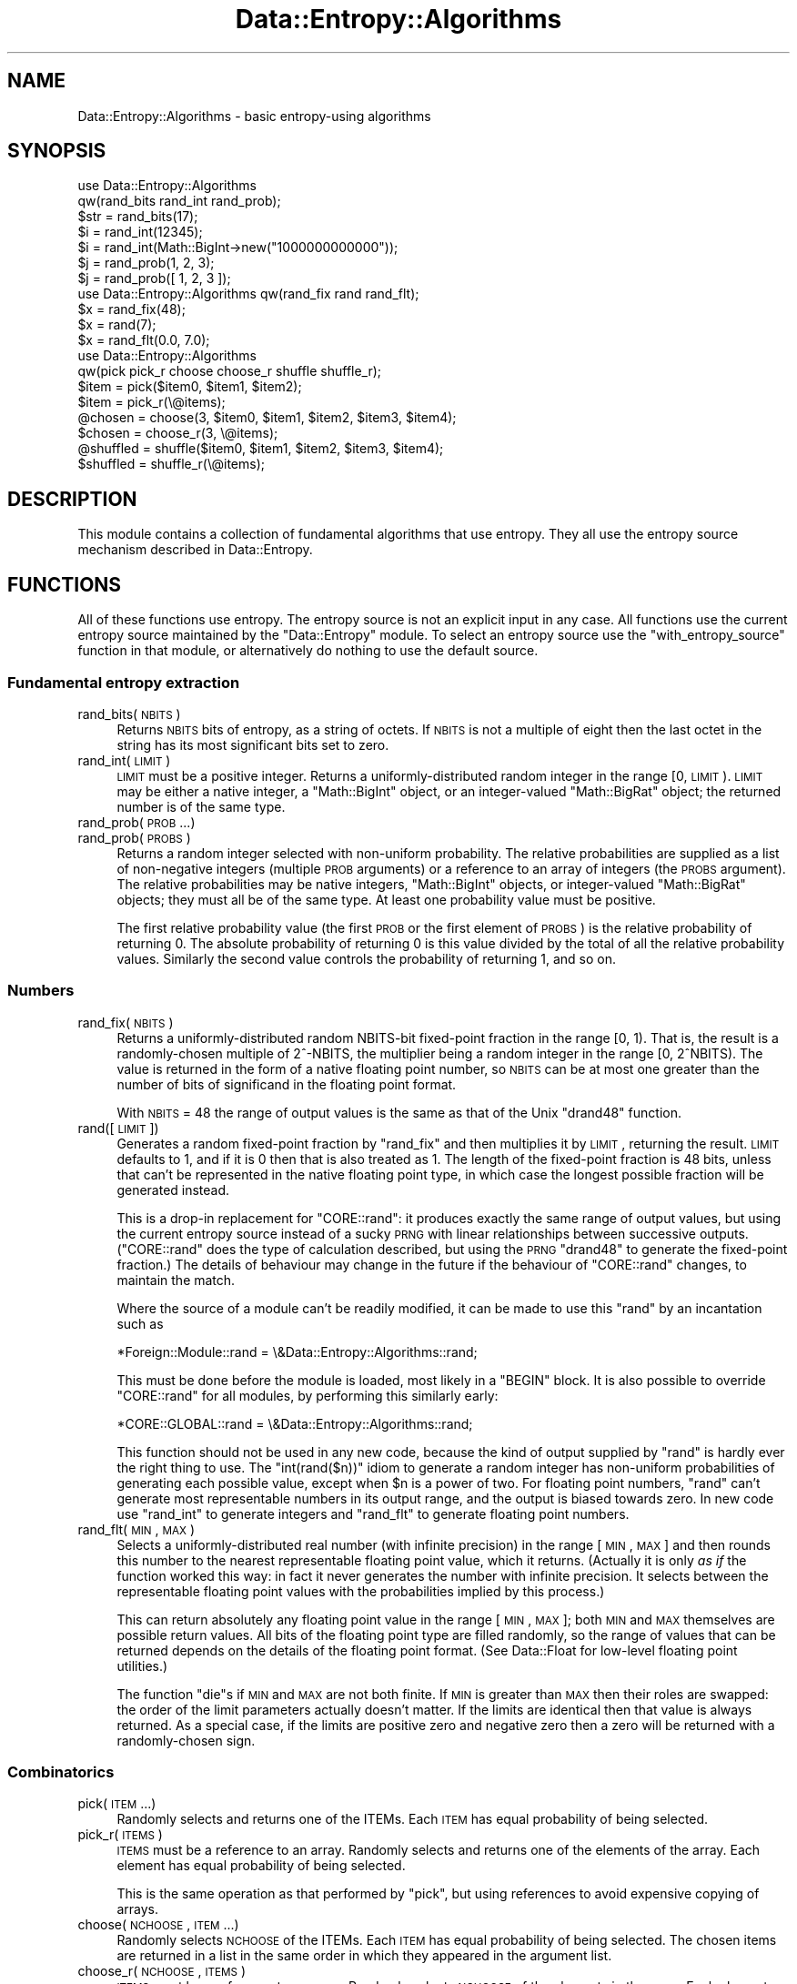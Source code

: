 .\" Automatically generated by Pod::Man 2.23 (Pod::Simple 3.14)
.\"
.\" Standard preamble:
.\" ========================================================================
.de Sp \" Vertical space (when we can't use .PP)
.if t .sp .5v
.if n .sp
..
.de Vb \" Begin verbatim text
.ft CW
.nf
.ne \\$1
..
.de Ve \" End verbatim text
.ft R
.fi
..
.\" Set up some character translations and predefined strings.  \*(-- will
.\" give an unbreakable dash, \*(PI will give pi, \*(L" will give a left
.\" double quote, and \*(R" will give a right double quote.  \*(C+ will
.\" give a nicer C++.  Capital omega is used to do unbreakable dashes and
.\" therefore won't be available.  \*(C` and \*(C' expand to `' in nroff,
.\" nothing in troff, for use with C<>.
.tr \(*W-
.ds C+ C\v'-.1v'\h'-1p'\s-2+\h'-1p'+\s0\v'.1v'\h'-1p'
.ie n \{\
.    ds -- \(*W-
.    ds PI pi
.    if (\n(.H=4u)&(1m=24u) .ds -- \(*W\h'-12u'\(*W\h'-12u'-\" diablo 10 pitch
.    if (\n(.H=4u)&(1m=20u) .ds -- \(*W\h'-12u'\(*W\h'-8u'-\"  diablo 12 pitch
.    ds L" ""
.    ds R" ""
.    ds C` ""
.    ds C' ""
'br\}
.el\{\
.    ds -- \|\(em\|
.    ds PI \(*p
.    ds L" ``
.    ds R" ''
'br\}
.\"
.\" Escape single quotes in literal strings from groff's Unicode transform.
.ie \n(.g .ds Aq \(aq
.el       .ds Aq '
.\"
.\" If the F register is turned on, we'll generate index entries on stderr for
.\" titles (.TH), headers (.SH), subsections (.SS), items (.Ip), and index
.\" entries marked with X<> in POD.  Of course, you'll have to process the
.\" output yourself in some meaningful fashion.
.ie \nF \{\
.    de IX
.    tm Index:\\$1\t\\n%\t"\\$2"
..
.    nr % 0
.    rr F
.\}
.el \{\
.    de IX
..
.\}
.\"
.\" Accent mark definitions (@(#)ms.acc 1.5 88/02/08 SMI; from UCB 4.2).
.\" Fear.  Run.  Save yourself.  No user-serviceable parts.
.    \" fudge factors for nroff and troff
.if n \{\
.    ds #H 0
.    ds #V .8m
.    ds #F .3m
.    ds #[ \f1
.    ds #] \fP
.\}
.if t \{\
.    ds #H ((1u-(\\\\n(.fu%2u))*.13m)
.    ds #V .6m
.    ds #F 0
.    ds #[ \&
.    ds #] \&
.\}
.    \" simple accents for nroff and troff
.if n \{\
.    ds ' \&
.    ds ` \&
.    ds ^ \&
.    ds , \&
.    ds ~ ~
.    ds /
.\}
.if t \{\
.    ds ' \\k:\h'-(\\n(.wu*8/10-\*(#H)'\'\h"|\\n:u"
.    ds ` \\k:\h'-(\\n(.wu*8/10-\*(#H)'\`\h'|\\n:u'
.    ds ^ \\k:\h'-(\\n(.wu*10/11-\*(#H)'^\h'|\\n:u'
.    ds , \\k:\h'-(\\n(.wu*8/10)',\h'|\\n:u'
.    ds ~ \\k:\h'-(\\n(.wu-\*(#H-.1m)'~\h'|\\n:u'
.    ds / \\k:\h'-(\\n(.wu*8/10-\*(#H)'\z\(sl\h'|\\n:u'
.\}
.    \" troff and (daisy-wheel) nroff accents
.ds : \\k:\h'-(\\n(.wu*8/10-\*(#H+.1m+\*(#F)'\v'-\*(#V'\z.\h'.2m+\*(#F'.\h'|\\n:u'\v'\*(#V'
.ds 8 \h'\*(#H'\(*b\h'-\*(#H'
.ds o \\k:\h'-(\\n(.wu+\w'\(de'u-\*(#H)/2u'\v'-.3n'\*(#[\z\(de\v'.3n'\h'|\\n:u'\*(#]
.ds d- \h'\*(#H'\(pd\h'-\w'~'u'\v'-.25m'\f2\(hy\fP\v'.25m'\h'-\*(#H'
.ds D- D\\k:\h'-\w'D'u'\v'-.11m'\z\(hy\v'.11m'\h'|\\n:u'
.ds th \*(#[\v'.3m'\s+1I\s-1\v'-.3m'\h'-(\w'I'u*2/3)'\s-1o\s+1\*(#]
.ds Th \*(#[\s+2I\s-2\h'-\w'I'u*3/5'\v'-.3m'o\v'.3m'\*(#]
.ds ae a\h'-(\w'a'u*4/10)'e
.ds Ae A\h'-(\w'A'u*4/10)'E
.    \" corrections for vroff
.if v .ds ~ \\k:\h'-(\\n(.wu*9/10-\*(#H)'\s-2\u~\d\s+2\h'|\\n:u'
.if v .ds ^ \\k:\h'-(\\n(.wu*10/11-\*(#H)'\v'-.4m'^\v'.4m'\h'|\\n:u'
.    \" for low resolution devices (crt and lpr)
.if \n(.H>23 .if \n(.V>19 \
\{\
.    ds : e
.    ds 8 ss
.    ds o a
.    ds d- d\h'-1'\(ga
.    ds D- D\h'-1'\(hy
.    ds th \o'bp'
.    ds Th \o'LP'
.    ds ae ae
.    ds Ae AE
.\}
.rm #[ #] #H #V #F C
.\" ========================================================================
.\"
.IX Title "Data::Entropy::Algorithms 3"
.TH Data::Entropy::Algorithms 3 "2013-11-28" "perl v5.12.3" "User Contributed Perl Documentation"
.\" For nroff, turn off justification.  Always turn off hyphenation; it makes
.\" way too many mistakes in technical documents.
.if n .ad l
.nh
.SH "NAME"
Data::Entropy::Algorithms \- basic entropy\-using algorithms
.SH "SYNOPSIS"
.IX Header "SYNOPSIS"
.Vb 2
\&        use Data::Entropy::Algorithms
\&                qw(rand_bits rand_int rand_prob);
\&
\&        $str = rand_bits(17);
\&        $i = rand_int(12345);
\&        $i = rand_int(Math::BigInt\->new("1000000000000"));
\&        $j = rand_prob(1, 2, 3);
\&        $j = rand_prob([ 1, 2, 3 ]);
\&
\&        use Data::Entropy::Algorithms qw(rand_fix rand rand_flt);
\&
\&        $x = rand_fix(48);
\&        $x = rand(7);
\&        $x = rand_flt(0.0, 7.0);
\&
\&        use Data::Entropy::Algorithms
\&                qw(pick pick_r choose choose_r shuffle shuffle_r);
\&
\&        $item = pick($item0, $item1, $item2);
\&        $item = pick_r(\e@items);
\&        @chosen = choose(3, $item0, $item1, $item2, $item3, $item4);
\&        $chosen = choose_r(3, \e@items);
\&        @shuffled = shuffle($item0, $item1, $item2, $item3, $item4);
\&        $shuffled = shuffle_r(\e@items);
.Ve
.SH "DESCRIPTION"
.IX Header "DESCRIPTION"
This module contains a collection of fundamental algorithms that
use entropy.  They all use the entropy source mechanism described in
Data::Entropy.
.SH "FUNCTIONS"
.IX Header "FUNCTIONS"
All of these functions use entropy.  The entropy source is not an
explicit input in any case.  All functions use the current entropy source
maintained by the \f(CW\*(C`Data::Entropy\*(C'\fR module.  To select an entropy source
use the \f(CW\*(C`with_entropy_source\*(C'\fR function in that module, or alternatively
do nothing to use the default source.
.SS "Fundamental entropy extraction"
.IX Subsection "Fundamental entropy extraction"
.IP "rand_bits(\s-1NBITS\s0)" 4
.IX Item "rand_bits(NBITS)"
Returns \s-1NBITS\s0 bits of entropy, as a string of octets.  If \s-1NBITS\s0 is
not a multiple of eight then the last octet in the string has its most
significant bits set to zero.
.IP "rand_int(\s-1LIMIT\s0)" 4
.IX Item "rand_int(LIMIT)"
\&\s-1LIMIT\s0 must be a positive integer.  Returns a uniformly-distributed random
integer in the range [0, \s-1LIMIT\s0).  \s-1LIMIT\s0 may be either a native integer,
a \f(CW\*(C`Math::BigInt\*(C'\fR object, or an integer-valued \f(CW\*(C`Math::BigRat\*(C'\fR object;
the returned number is of the same type.
.IP "rand_prob(\s-1PROB\s0 ...)" 4
.IX Item "rand_prob(PROB ...)"
.PD 0
.IP "rand_prob(\s-1PROBS\s0)" 4
.IX Item "rand_prob(PROBS)"
.PD
Returns a random integer selected with non-uniform probability.  The
relative probabilities are supplied as a list of non-negative integers
(multiple \s-1PROB\s0 arguments) or a reference to an array of integers (the
\&\s-1PROBS\s0 argument).  The relative probabilities may be native integers,
\&\f(CW\*(C`Math::BigInt\*(C'\fR objects, or integer-valued \f(CW\*(C`Math::BigRat\*(C'\fR objects;
they must all be of the same type.  At least one probability value must
be positive.
.Sp
The first relative probability value (the first \s-1PROB\s0 or the first element
of \s-1PROBS\s0) is the relative probability of returning 0.  The absolute
probability of returning 0 is this value divided by the total of all
the relative probability values.  Similarly the second value controls
the probability of returning 1, and so on.
.SS "Numbers"
.IX Subsection "Numbers"
.IP "rand_fix(\s-1NBITS\s0)" 4
.IX Item "rand_fix(NBITS)"
Returns a uniformly-distributed random NBITS-bit fixed-point fraction in
the range [0, 1).  That is, the result is a randomly-chosen multiple of
2^\-NBITS, the multiplier being a random integer in the range [0, 2^NBITS).
The value is returned in the form of a native floating point number, so
\&\s-1NBITS\s0 can be at most one greater than the number of bits of significand
in the floating point format.
.Sp
With \s-1NBITS\s0 = 48 the range of output values is the same as that of the
Unix \f(CW\*(C`drand48\*(C'\fR function.
.IP "rand([\s-1LIMIT\s0])" 4
.IX Item "rand([LIMIT])"
Generates a random fixed-point fraction by \f(CW\*(C`rand_fix\*(C'\fR and then multiplies
it by \s-1LIMIT\s0, returning the result.  \s-1LIMIT\s0 defaults to 1, and if it
is 0 then that is also treated as 1.  The length of the fixed-point
fraction is 48 bits, unless that can't be represented in the native
floating point type, in which case the longest possible fraction will
be generated instead.
.Sp
This is a drop-in replacement for \f(CW\*(C`CORE::rand\*(C'\fR: it produces exactly the
same range of output values, but using the current entropy source instead
of a sucky \s-1PRNG\s0 with linear relationships between successive outputs.
(\f(CW\*(C`CORE::rand\*(C'\fR does the type of calculation described, but using the
\&\s-1PRNG\s0 \f(CW\*(C`drand48\*(C'\fR to generate the fixed-point fraction.)  The details of
behaviour may change in the future if the behaviour of \f(CW\*(C`CORE::rand\*(C'\fR
changes, to maintain the match.
.Sp
Where the source of a module can't be readily modified, it can be made
to use this \f(CW\*(C`rand\*(C'\fR by an incantation such as
.Sp
.Vb 1
\&        *Foreign::Module::rand = \e&Data::Entropy::Algorithms::rand;
.Ve
.Sp
This must be done before the module is loaded, most likely in a \f(CW\*(C`BEGIN\*(C'\fR
block.  It is also possible to override \f(CW\*(C`CORE::rand\*(C'\fR for all modules,
by performing this similarly early:
.Sp
.Vb 1
\&        *CORE::GLOBAL::rand = \e&Data::Entropy::Algorithms::rand;
.Ve
.Sp
This function should not be used in any new code, because the kind
of output supplied by \f(CW\*(C`rand\*(C'\fR is hardly ever the right thing to use.
The \f(CW\*(C`int(rand($n))\*(C'\fR idiom to generate a random integer has non-uniform
probabilities of generating each possible value, except when \f(CW$n\fR is a
power of two.  For floating point numbers, \f(CW\*(C`rand\*(C'\fR can't generate most
representable numbers in its output range, and the output is biased
towards zero.  In new code use \f(CW\*(C`rand_int\*(C'\fR to generate integers and
\&\f(CW\*(C`rand_flt\*(C'\fR to generate floating point numbers.
.IP "rand_flt(\s-1MIN\s0, \s-1MAX\s0)" 4
.IX Item "rand_flt(MIN, MAX)"
Selects a uniformly-distributed real number (with infinite precision)
in the range [\s-1MIN\s0, \s-1MAX\s0] and then rounds this number to the nearest
representable floating point value, which it returns.  (Actually it is
only \fIas if\fR the function worked this way: in fact it never generates
the number with infinite precision.  It selects between the representable
floating point values with the probabilities implied by this process.)
.Sp
This can return absolutely any floating point value in the range [\s-1MIN\s0,
\&\s-1MAX\s0]; both \s-1MIN\s0 and \s-1MAX\s0 themselves are possible return values.  All bits
of the floating point type are filled randomly, so the range of values
that can be returned depends on the details of the floating point format.
(See Data::Float for low-level floating point utilities.)
.Sp
The function \f(CW\*(C`die\*(C'\fRs if \s-1MIN\s0 and \s-1MAX\s0 are not both finite.  If \s-1MIN\s0 is
greater than \s-1MAX\s0 then their roles are swapped: the order of the limit
parameters actually doesn't matter.  If the limits are identical then
that value is always returned.  As a special case, if the limits are
positive zero and negative zero then a zero will be returned with a
randomly-chosen sign.
.SS "Combinatorics"
.IX Subsection "Combinatorics"
.IP "pick(\s-1ITEM\s0 ...)" 4
.IX Item "pick(ITEM ...)"
Randomly selects and returns one of the ITEMs.  Each \s-1ITEM\s0 has equal
probability of being selected.
.IP "pick_r(\s-1ITEMS\s0)" 4
.IX Item "pick_r(ITEMS)"
\&\s-1ITEMS\s0 must be a reference to an array.  Randomly selects and returns
one of the elements of the array.  Each element has equal probability
of being selected.
.Sp
This is the same operation as that performed by \f(CW\*(C`pick\*(C'\fR, but using
references to avoid expensive copying of arrays.
.IP "choose(\s-1NCHOOSE\s0, \s-1ITEM\s0 ...)" 4
.IX Item "choose(NCHOOSE, ITEM ...)"
Randomly selects \s-1NCHOOSE\s0 of the ITEMs.  Each \s-1ITEM\s0 has equal probability
of being selected.  The chosen items are returned in a list in the same
order in which they appeared in the argument list.
.IP "choose_r(\s-1NCHOOSE\s0, \s-1ITEMS\s0)" 4
.IX Item "choose_r(NCHOOSE, ITEMS)"
\&\s-1ITEMS\s0 must be a reference to an array.  Randomly selects \s-1NCHOOSE\s0 of
the elements in the array.  Each element has equal probability of being
selected.  Returns a reference to an array containing the chosen items
in the same order in which they appeared in the input array.
.Sp
This is the same operation as that performed by \f(CW\*(C`choose\*(C'\fR, but using
references to avoid expensive copying of arrays.
.IP "shuffle(\s-1ITEM\s0 ...)" 4
.IX Item "shuffle(ITEM ...)"
Reorders the ITEMs randomly, and returns them in a list in random order.
Each possible order has equal probability.
.IP "shuffle_r(\s-1ITEMS\s0)" 4
.IX Item "shuffle_r(ITEMS)"
\&\s-1ITEMS\s0 must be a reference to an array.  Reorders the elements of the
array randomly.  Each possible order has equal probability.  Returns a
reference to an array containing the elements in random order.
.Sp
This is the same operation as that performed by \f(CW\*(C`shuffle\*(C'\fR, but using
references to avoid expensive copying of arrays.
.SH "SEE ALSO"
.IX Header "SEE ALSO"
Data::Entropy,
Data::Entropy::Source
.SH "AUTHOR"
.IX Header "AUTHOR"
Andrew Main (Zefram) <zefram@fysh.org>
.SH "COPYRIGHT"
.IX Header "COPYRIGHT"
Copyright (C) 2006, 2007, 2009, 2011
Andrew Main (Zefram) <zefram@fysh.org>
.SH "LICENSE"
.IX Header "LICENSE"
This module is free software; you can redistribute it and/or modify it
under the same terms as Perl itself.
